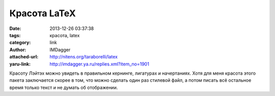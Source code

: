 Красота LaTeX
=============
:date: 2013-12-26 03:37:38
:tags: красота, latex
:category: link
:author: IMDagger
:attached-url: http://nitens.org/taraborelli/latex
:yaru-link: http://imdagger.ya.ru/replies.xml?item_no=1901

Красоту Лэйтэх можно увидеть в правильном кернинге, лигатурах и
начертаниях. Хотя для меня красота этого пакета заключается скорее в
том, что можно сделать один раз стилевой файл, а потом писать всё
остальное время только текст и не думать об отображении.

